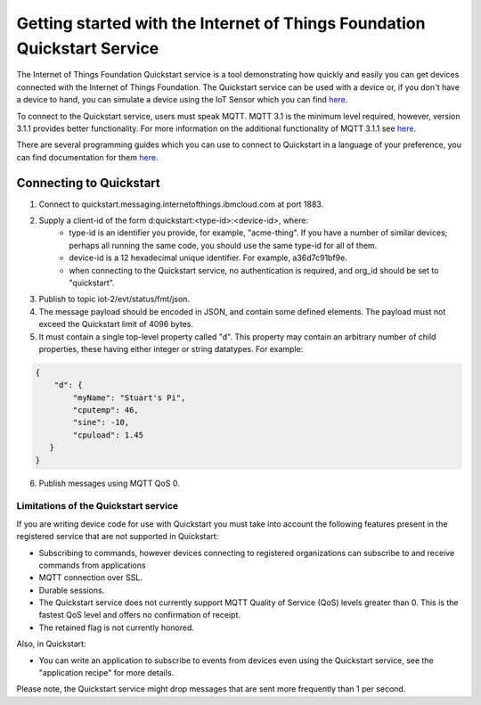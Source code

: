 ==========================================================================
Getting started with the Internet of Things Foundation Quickstart Service
==========================================================================

The Internet of Things Foundation Quickstart service is a tool demonstrating how quickly and easily you can get devices connected with the Internet of Things Foundation. The Quickstart service can be used with a device or, if you don't have a device to hand, you can simulate a device using the IoT Sensor which you can find `here <https://quickstart.internetofthings.ibmcloud.com/iotsensor/>`__.

To connect to the Quickstart service, users must speak MQTT. MQTT 3.1 is the minimum level required, however, version 3.1.1 provides better functionality. For more information on the additional functionality of MQTT 3.1.1 see `here <../messaging/mqtt.html#/>`__.

There are several programming guides which you can use to connect to Quickstart in a language of your preference, you can find documentation for them `here <../libraries/programmingguides.html#/>`__.

Connecting to Quickstart
--------------------------

1. Connect to quickstart.messaging.internetofthings.ibmcloud.com at port 1883.
2. Supply a client-id of the form d:quickstart:<type-id>:<device-id>, where:
    - type-id is an identifier you provide, for example, "acme-thing". If you have a number of similar devices; perhaps all running the same code, you should use the same type-id for all of them.
    - device-id is a 12 hexadecimal unique identifier. For example, a36d7c91bf9e.
    - when connecting to the Quickstart service, no authentication is required, and org_id should be set to "quickstart".
3. Publish to topic iot-2/evt/status/fmt/json.
4. The message payload should be encoded in JSON, and contain some defined elements. The payload must not exceed the Quickstart limit of 4096 bytes.
5. It must contain a single top-level property called "d". This property may contain an arbitrary number of child properties, these having either integer or string datatypes. For example:

.. code:: 

    {
        "d": {
            "myName": "Stuart's Pi",
            "cputemp": 46,
            "sine": -10,
            "cpuload": 1.45
       }
    }

6. Publish messages using MQTT QoS 0.

Limitations of the Quickstart service
~~~~~~~~~~~~~~~~~~~~~~~~~~~~~~~~~~~~~~~~~~~~~~~~~~~~~~~~~~~~~

If you are writing device code for use with Quickstart you must take into account the following features present in the
registered service that are not supported in Quickstart: 

-  Subscribing to commands, however devices connecting to registered organizations can subscribe to and receive commands from applications
-  MQTT connection over SSL.
-  Durable sessions.
- The Quickstart service does not currently support MQTT Quality of Service (QoS) levels greater than 0. This is the fastest QoS level and offers no confirmation of receipt.
- The retained flag is not currently honored.

Also, in Quickstart:

- You can write an application to subscribe to events from devices even using the Quickstart service, see the "application recipe" for more details.

Please note, the Quickstart service might drop messages that are sent more frequently than 1 per second.
